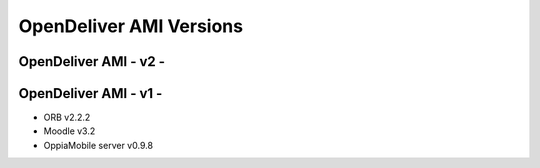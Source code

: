 OpenDeliver AMI Versions
=========================



.. _opendeliver-amiv2:

OpenDeliver AMI - v2 - 
------------------------------------



.. _opendeliver-amiv1:

OpenDeliver AMI - v1 - 
------------------------------------

* ORB v2.2.2
* Moodle v3.2
* OppiaMobile server v0.9.8